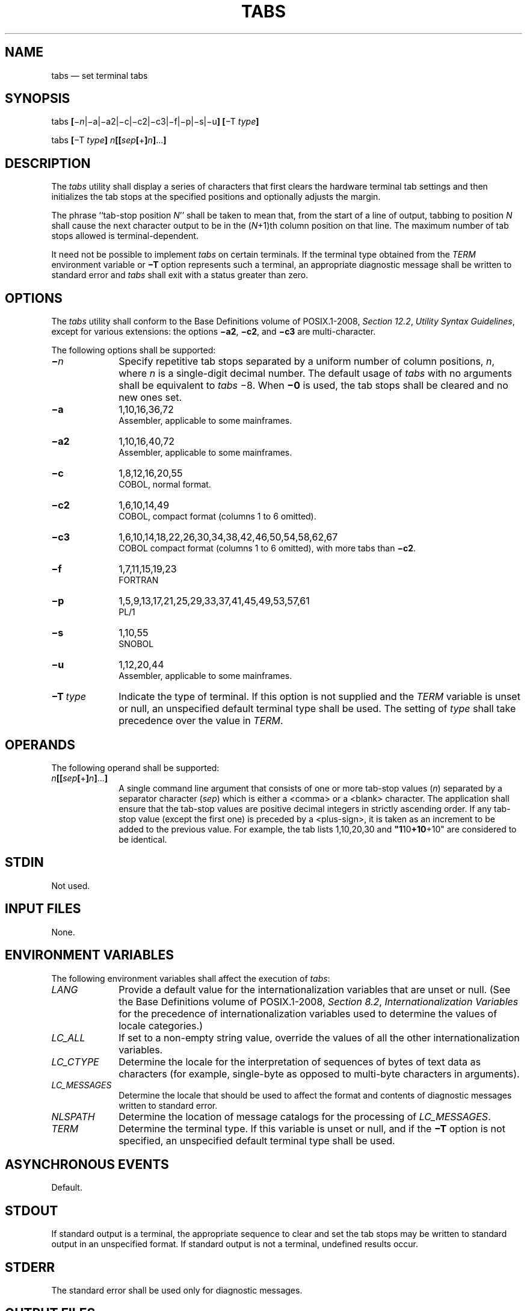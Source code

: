 '\" et
.TH TABS "1" 2013 "IEEE/The Open Group" "POSIX Programmer's Manual"

.SH NAME
tabs
\(em set terminal tabs
.SH SYNOPSIS
.LP
.nf
tabs \fB[\fR\(mi\fIn\fP|\(mia|\(mia2|\(mic|\(mic2|\(mic3|\(mif|\(mip|\(mis|\(miu\fB] [\fR\(miT \fItype\fB]\fR
.P
tabs \fB[\fR\(miT \fItype\fB] \fIn\fB[[\fIsep\fB[\fR+\fB]\fIn\fB]\fR...\fB]\fR
.fi
.SH DESCRIPTION
The
.IR tabs
utility shall display a series of characters that first clears the
hardware terminal tab settings and then initializes the tab stops at
the specified positions
and optionally adjusts the margin.
.P
The phrase ``tab-stop position
.IR N ''
shall be taken to mean that, from the start of a line of output,
tabbing to position
.IR N
shall cause the next character output to be in the (\c
.IR N +1)th
column position on that line. The maximum number of tab stops allowed
is terminal-dependent.
.P
It need not be possible to implement
.IR tabs
on certain terminals. If the terminal type obtained from the
.IR TERM
environment variable or
.BR \(miT
option represents such a terminal, an appropriate diagnostic message
shall be written to standard error and
.IR tabs
shall exit with a status greater than zero.
.SH OPTIONS
The
.IR tabs
utility shall conform to the Base Definitions volume of POSIX.1\(hy2008,
.IR "Section 12.2" ", " "Utility Syntax Guidelines",
except for various extensions: the options
.BR \(mia2 ,
.BR \(mic2 ,
and
.BR \(mic3
are multi-character.
.P
The following options shall be supported:
.IP "\fB\(mi\fIn\fR" 10
Specify repetitive tab stops separated by a uniform number of column
positions,
.IR n ,
where
.IR n
is a single-digit decimal number. The default usage of
.IR tabs
with no arguments shall be equivalent to
.IR tabs
\(mi8. When
.BR \(mi0
is used, the tab stops shall be cleared and no new ones set.
.IP "\fB\(mia\fP" 10
1,10,16,36,72
.br
Assembler, applicable to some mainframes.
.IP "\fB\(mia2\fP" 10
1,10,16,40,72
.br
Assembler, applicable to some mainframes.
.IP "\fB\(mic\fP" 10
1,8,12,16,20,55
.br
COBOL, normal format.
.IP "\fB\(mic2\fP" 10
1,6,10,14,49
.br
COBOL, compact format (columns 1 to 6 omitted).
.IP "\fB\(mic3\fP" 10
1,6,10,14,18,22,26,30,34,38,42,46,50,54,58,62,67
.br
COBOL compact format (columns 1 to 6 omitted), with more tabs than
.BR \(mic2 .
.IP "\fB\(mif\fP" 10
1,7,11,15,19,23
.br
FORTRAN
.IP "\fB\(mip\fP" 10
1,5,9,13,17,21,25,29,33,37,41,45,49,53,57,61
.br
PL/1
.IP "\fB\(mis\fP" 10
1,10,55
.br
SNOBOL
.IP "\fB\(miu\fP" 10
1,12,20,44
.br
Assembler, applicable to some mainframes.
.IP "\fB\(miT\ \fItype\fR" 10
Indicate the type of terminal. If this option is not supplied and the
.IR TERM
variable is unset or null, an unspecified default terminal type shall
be used. The setting of
.IR type
shall take precedence over the value in
.IR TERM .
.SH OPERANDS
The following operand shall be supported:
.IP "\fIn\fB[[\fIsep\fB[\fR+\fB]\fIn\fB]\fR...\fB]\fR" 10
A single command line argument that consists of one or more tab-stop
values (\c
.IR n )
separated by a separator character (\c
.IR sep )
which is either a
<comma>
or a
<blank>
character. The application shall ensure that the tab-stop values are
positive decimal integers in strictly ascending order. If any tab-stop
value (except the first one) is preceded by a
<plus-sign>,
it is taken as an increment to be added to the previous value. For
example, the tab lists 1,10,20,30 and
.BR \(dq1 10 +10 +10\(dq 
are considered to be identical.
.SH STDIN
Not used.
.SH "INPUT FILES"
None.
.SH "ENVIRONMENT VARIABLES"
The following environment variables shall affect the execution of
.IR tabs :
.IP "\fILANG\fP" 10
Provide a default value for the internationalization variables that are
unset or null. (See the Base Definitions volume of POSIX.1\(hy2008,
.IR "Section 8.2" ", " "Internationalization Variables"
for the precedence of internationalization variables used to determine
the values of locale categories.)
.IP "\fILC_ALL\fP" 10
If set to a non-empty string value, override the values of all the
other internationalization variables.
.IP "\fILC_CTYPE\fP" 10
Determine the locale for the interpretation of sequences of bytes of
text data as characters (for example, single-byte as opposed to
multi-byte characters in arguments).
.IP "\fILC_MESSAGES\fP" 10
.br
Determine the locale that should be used to affect the format and
contents of diagnostic messages written to standard error.
.IP "\fINLSPATH\fP" 10
Determine the location of message catalogs for the processing of
.IR LC_MESSAGES .
.IP "\fITERM\fP" 10
Determine the terminal type. If this variable is unset or null, and if
the
.BR \(miT
option is not specified, an unspecified default terminal type shall be
used.
.SH "ASYNCHRONOUS EVENTS"
Default.
.SH STDOUT
If standard output is a terminal, the appropriate sequence to clear and
set the tab stops may be written to standard output in an unspecified
format. If standard output is not a terminal, undefined results
occur.
.SH STDERR
The standard error shall be used only for diagnostic messages.
.SH "OUTPUT FILES"
None.
.SH "EXTENDED DESCRIPTION"
None.
.SH "EXIT STATUS"
The following exit values shall be returned:
.IP "\00" 6
Successful completion.
.IP >0 6
An error occurred.
.SH "CONSEQUENCES OF ERRORS"
Default.
.LP
.IR "The following sections are informative."
.SH "APPLICATION USAGE"
This utility makes use of the terminal's hardware tabs and the
.IR stty
.IR tabs
option.
.P
This utility is not recommended for application use.
.P
Some integrated display units might not have escape sequences to set
tab stops, but may be set by internal system calls. On these
terminals,
.IR tabs
works if standard output is directed to the terminal; if output is
directed to another file, however,
.IR tabs
fails.
.SH EXAMPLES
None.
.SH RATIONALE
Consideration was given to having the
.IR tput
utility handle all of the functions described in
.IR tabs .
However, the separate
.IR tabs
utility was retained because it seems more intuitive to use a command
named
.IR tabs
than
.IR tput
with a new option. The
.IR tput
utility does not support setting or clearing tabs, and no known
historical version of
.IR tabs
supports the capability of setting arbitrary tab stops.
.P
The System V
.IR tabs
interface is very complex; the version in this volume of POSIX.1\(hy2008 has a reduced feature
list, but many of the features omitted were restored as part of the
XSI option even though the supported languages and coding styles are
primarily historical.
.P
There was considerable sentiment for specifying only a means of
resetting the tabs back to a known state\(empresumably the ``standard''
of tabs every eight positions. The following features were omitted:
.IP " *" 4
Setting tab stops via the first line in a file, using \(mi\|\(mi\c
.IR file .
Since even the SVID has no complete explanation of this feature, it is
doubtful that it is in widespread use.
.P
In an early proposal, a
.BR \(mit
.IR tablist
option was added for consistency with
.IR expand ;
this was later removed when inconsistencies with the historical list of
tabs were identified.
.P
Consideration was given to adding a
.BR \(mip
option that would output the current tab settings so that they could be
saved and then later restored. This was not accepted because querying
the tab stops of the terminal is not a capability in historical
.IR terminfo
or
.IR termcap
facilities and might not be supported on a wide range of terminals.
.SH "FUTURE DIRECTIONS"
None.
.SH "SEE ALSO"
.IR "\fIexpand\fR\^",
.IR "\fIstty\fR\^",
.IR "\fItput\fR\^",
.IR "\fIunexpand\fR\^"
.P
The Base Definitions volume of POSIX.1\(hy2008,
.IR "Chapter 8" ", " "Environment Variables",
.IR "Section 12.2" ", " "Utility Syntax Guidelines"
.SH COPYRIGHT
Portions of this text are reprinted and reproduced in electronic form
from IEEE Std 1003.1, 2013 Edition, Standard for Information Technology
-- Portable Operating System Interface (POSIX), The Open Group Base
Specifications Issue 7, Copyright (C) 2013 by the Institute of
Electrical and Electronics Engineers, Inc and The Open Group.
(This is POSIX.1-2008 with the 2013 Technical Corrigendum 1 applied.) In the
event of any discrepancy between this version and the original IEEE and
The Open Group Standard, the original IEEE and The Open Group Standard
is the referee document. The original Standard can be obtained online at
http://www.unix.org/online.html .

Any typographical or formatting errors that appear
in this page are most likely
to have been introduced during the conversion of the source files to
man page format. To report such errors, see
https://www.kernel.org/doc/man-pages/reporting_bugs.html .
